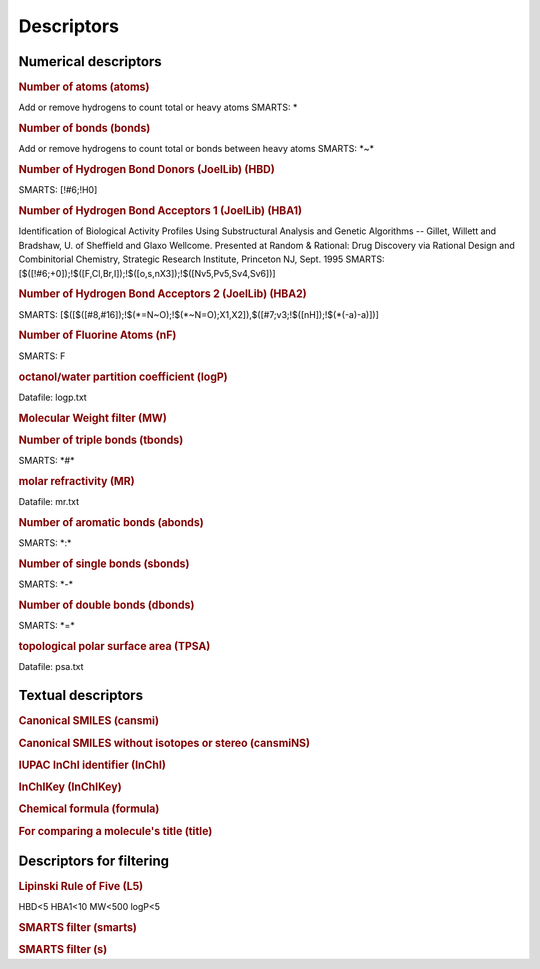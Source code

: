 Descriptors
===========

.. INSERT AUTOMATICALLY GENERATED CONTENT BELOW

Numerical descriptors
---------------------

.. rubric:: Number of atoms (atoms)

Add or remove hydrogens to count total or heavy atoms
SMARTS: \*

.. rubric:: Number of bonds (bonds)

Add or remove hydrogens to count total or bonds between heavy atoms
SMARTS: \*~\*

.. rubric:: Number of Hydrogen Bond Donors (JoelLib) (HBD)

SMARTS: [!#6;!H0]

.. rubric:: Number of Hydrogen Bond Acceptors 1 (JoelLib) (HBA1)

Identification of Biological Activity Profiles Using Substructural
Analysis and Genetic Algorithms -- Gillet, Willett and Bradshaw,
U. of Sheffield and Glaxo Wellcome.
Presented at Random & Rational: Drug Discovery via Rational Design
and Combinitorial Chemistry, Strategic Research Institute, Princeton
NJ, Sept. 1995
SMARTS: [$([!#6;+0]);!$([F,Cl,Br,I]);!$([o,s,nX3]);!$([Nv5,Pv5,Sv4,Sv6])]

.. rubric:: Number of Hydrogen Bond Acceptors 2 (JoelLib) (HBA2)

SMARTS: [$([$([#8,#16]);!$(\*=N~O);!$(\*~N=O);X1,X2]),$([#7;v3;!$([nH]);!$(\*(-a)-a)])]

.. rubric:: Number of Fluorine Atoms (nF)

SMARTS: F

.. rubric:: octanol/water partition coefficient (logP)

Datafile: logp.txt

.. rubric:: Molecular Weight filter (MW)



.. rubric:: Number of triple bonds (tbonds)

SMARTS: \*#\*

.. rubric:: molar refractivity (MR)

Datafile: mr.txt

.. rubric:: Number of aromatic bonds (abonds)

SMARTS: \*:\*

.. rubric:: Number of single bonds (sbonds)

SMARTS: \*-\*

.. rubric:: Number of double bonds (dbonds)

SMARTS: \*=\*

.. rubric:: topological polar surface area (TPSA)

Datafile: psa.txt

Textual descriptors
-------------------

.. rubric:: Canonical SMILES (cansmi)



.. rubric:: Canonical SMILES without isotopes or stereo (cansmiNS)



.. rubric:: IUPAC InChI identifier (InChI)



.. rubric:: InChIKey (InChIKey)



.. rubric:: Chemical formula (formula)



.. rubric:: For comparing a molecule's title (title)



Descriptors for filtering
-------------------------

.. rubric:: Lipinski Rule of Five (L5)

HBD<5 HBA1<10 MW<500 logP<5

.. rubric:: SMARTS filter (smarts)



.. rubric:: SMARTS filter (s)



